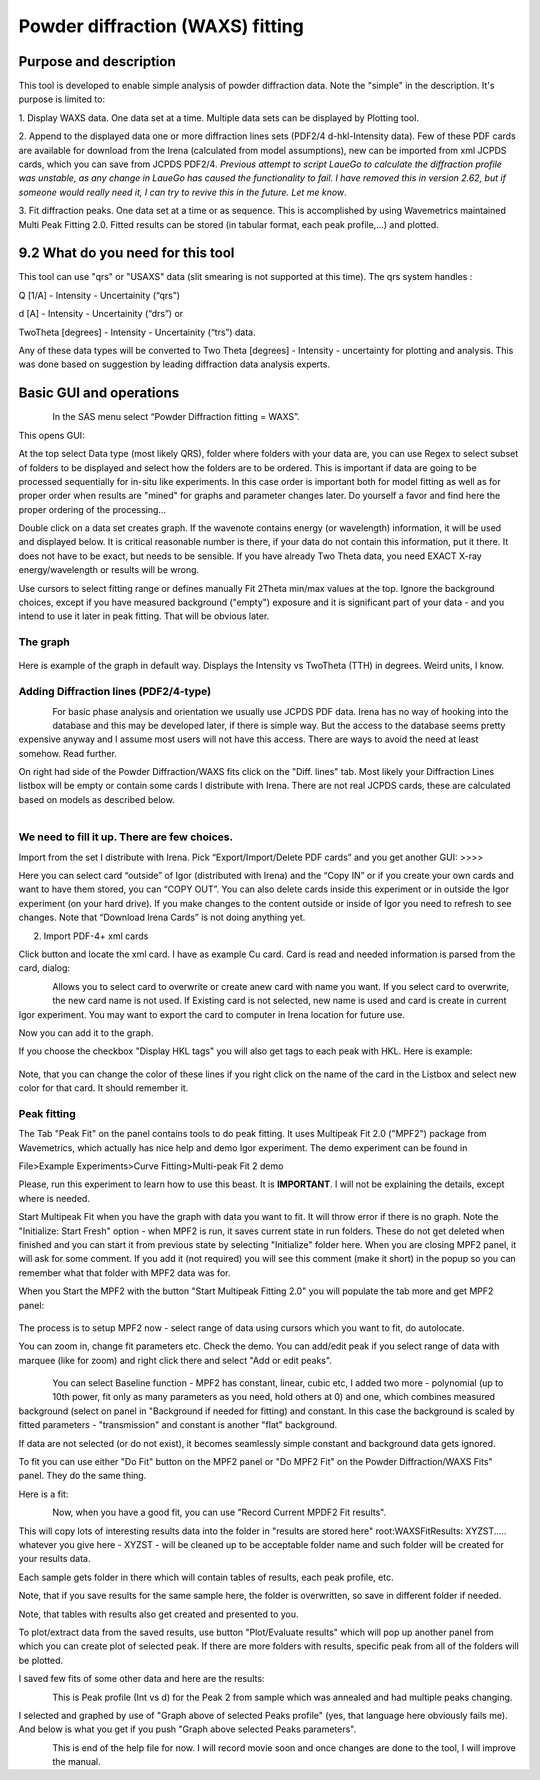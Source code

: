 Powder diffraction (WAXS) fitting
=================================

Purpose and description
-----------------------

This tool is developed to enable simple analysis of powder diffraction
data. Note the "simple" in the description. It's purpose is limited to:

1. Display WAXS data. One data set at a time. Multiple data sets can be
displayed by Plotting tool.

2. Append to the displayed data one or more diffraction lines sets
(PDF2/4 d-hkl-Intensity data). Few of these PDF cards are available for
download from the Irena (calculated from model assumptions), new can be
imported from xml JCPDS cards, which you can save from JCPDS PDF2/4\ *.
Previous attempt to script LaueGo to calculate the diffraction profile
was unstable, as any change in LaueGo has caused the functionality to
fail. I have removed this in version 2.62, but if someone would really
need it, I can try to revive this in the future. Let me know*.

3. Fit diffraction peaks. One data set at a time or as sequence. This is
accomplished by using Wavemetrics maintained Multi Peak Fitting 2.0.
Fitted results can be stored (in tabular format, each peak profile,...)
and plotted.

9.2 What do you need for this tool
-----------------------------------

This tool can use "qrs" or "USAXS" data (slit smearing is not supported
at this time). The qrs system handles :

Q [1/A] - Intensity - Uncertainity (“qrs”)

d [A] - Intensity - Uncertainity (“drs”) or

TwoTheta [degrees] - Intensity - Uncertainity (“trs”) data.

Any of these data types will be converted to Two Theta [degrees] -
Intensity - uncertainty for plotting and analysis. This was done based
on suggestion by leading diffraction data analysis experts.

Basic GUI and operations
------------------------

.. figure:: media/WAXS1.png
      :align: left
      :width: 580px

In the SAS menu select “Powder Diffraction fitting = WAXS”.

This opens GUI:

At the top select Data type (most likely QRS), folder where folders with
your data are, you can use Regex to select subset of folders to be
displayed and select how the folders are to be ordered. This is
important if data are going to be processed sequentially for in-situ
like experiments. In this case order is important both for model fitting
as well as for proper order when results are "mined" for graphs and
parameter changes later. Do yourself a favor and find here the proper
ordering of the processing...

Double click on a data set creates graph. If the wavenote contains
energy (or wavelength) information, it will be used and displayed below.
It is critical reasonable number is there, if your data do not contain
this information, put it there. It does not have to be exact, but needs
to be sensible. If you have already Two Theta data, you need EXACT X-ray
energy/wavelength or results will be wrong.

Use cursors to select fitting range or defines manually Fit 2Theta
min/max values at the top. Ignore the background choices, except if you
have measured background ("empty") exposure and it is significant part
of your data - and you intend to use it later in peak fitting. That will
be obvious later.

The graph
~~~~~~~~~~

.. figure:: media/WAXS2.png
      :align: center
      :width: 780px


Here is example of the graph in default way. Displays the Intensity vs
TwoTheta (TTH) in degrees. Weird units, I know.

Adding Diffraction lines (PDF2/4-type)
~~~~~~~~~~~~~~~~~~~~~~~~~~~~~~~~~~~~~~~

.. figure:: media/WAXS3.png
      :align: left
      :width: 280px

For basic phase analysis and orientation we usually use JCPDS PDF data.
Irena has no way of hooking into the database and this may be developed
later, if there is simple way. But the access to the database seems
pretty expensive anyway and I assume most users will not have this
access. There are ways to avoid the need at least somehow. Read further.


On right had side of the Powder Diffraction/WAXS fits click
on the "Diff. lines" tab. Most likely your Diffraction Lines listbox
will be empty or contain some cards I distribute with Irena. There are
not real JCPDS cards, these are calculated based on models as described
below.

.. figure:: media/WAXS4.png
      :align: left
      :width: 380px

We need to fill it up. There are few choices.
~~~~~~~~~~~~~~~~~~~~~~~~~~~~~~~~~~~~~~~~~~~~~~

Import from the set I distribute with Irena. Pick “Export/Import/Delete
PDF cards” and you get another GUI: >>>>

Here you can select card “outside” of Igor (distributed with Irena) and
the “Copy IN” or if you create your own cards and want to have them
stored, you can “COPY OUT”. You can also delete cards inside this
experiment or in outside the Igor experiment (on your hard drive). If
you make changes to the content outside or inside of Igor you need to
refresh to see changes. Note that “Download Irena Cards” is not doing
anything yet.

2. Import PDF-4+ xml cards

Click button and locate the xml card. I have as example Cu card. Card is
read and needed information is parsed from the card, dialog:

.. figure:: media/WAXS5.png
      :align: left
      :width: 380px


Allows you to select card to overwrite or create anew card with name you
want. If you select card to overwrite, the new card name is not used. If
Existing card is not selected, new name is used and card is create in
current Igor experiment. You may want to export the card to computer in
Irena location for future use.

Now you can add it to the graph.

If you choose the checkbox "Display HKL tags" you will also get tags to
each peak with HKL. Here is example:

.. figure:: media/WAXS6.png
      :align: center
      :width: 680px


Note, that you can change the color of these lines if you right click on
the name of the card in the Listbox and select new color for that card.
It should remember it.

.. figure:: media/WAXS7.png
      :align: center
      :width: 280px


Peak fitting
~~~~~~~~~~~~~

The Tab "Peak Fit" on the panel contains tools to do peak fitting. It
uses Multipeak Fit 2.0 ("MPF2") package from Wavemetrics, which actually
has nice help and demo Igor experiment. The demo experiment can be found
in

File>Example Experiments>Curve Fitting>Multi-peak Fit 2 demo

Please, run this experiment to learn how to use this beast. It is
**IMPORTANT**. I will not be explaining the details, except where is
needed.

Start Multipeak Fit when you have the graph with data you want to fit.
It will throw error if there is no graph. Note the "Initialize: Start
Fresh" option - when MPF2 is run, it saves current state in run folders.
These do not get deleted when finished and you can start it from
previous state by selecting "Initialize" folder here. When you are
closing MPF2 panel, it will ask for some comment. If you add it (not
required) you will see this comment (make it short) in the popup so you
can remember what that folder with MPF2 data was for.

When you Start the MPF2 with the button "Start Multipeak Fitting 2.0"
you will populate the tab more and get MPF2 panel:

.. figure:: media/WAXS8.png
      :align: center
      :width: 780px


The process is to setup MPF2 now - select range of data using cursors
which you want to fit, do autolocate.

You can zoom in, change fit parameters etc. Check the demo. You can
add/edit peak if you select range of data with marquee (like for zoom)
and right click there and select "Add or edit peaks".

.. figure:: media/WAXS9.png
      :align: center
      :width: 280px

.. figure:: media/WAXS10.png
            :align: left
            :width: 280px


You can select Baseline function - MPF2 has constant, linear, cubic etc,
I added two more - polynomial (up to 10th power, fit only as many
parameters as you need, hold others at 0) and one, which combines
measured background (select on panel in "Background if needed for
fitting) and constant. In this case the background is scaled by fitted
parameters - "transmission" and constant is another "flat" background.

If data are not selected (or do not exist), it becomes seamlessly simple
constant and background data gets ignored.

To fit you can use either "Do Fit" button on the MPF2 panel or "Do MPF2
Fit" on the Powder Diffraction/WAXS Fits" panel. They do the same thing.

Here is a fit:

.. figure:: media/WAXS11.png
      :align: left
      :width: 780px


Now, when you have a good fit, you can use "Record Current MPDF2 Fit
results".

This will copy lots of interesting results data into the folder in
"results are stored here" root:WAXSFitResults: XYZST..... whatever you
give here - XYZST - will be cleaned up to be acceptable folder name and
such folder will be created for your results data.

Each sample gets folder in there which will contain tables of results,
each peak profile, etc.

Note, that if you save results for the same sample here, the folder is
overwritten, so save in different folder if needed.

Note, that tables with results also get created and presented to you.

To plot/extract data from the saved results, use button "Plot/Evaluate
results" which will pop up another panel from which you can create plot
of selected peak. If there are more folders with results, specific peak
from all of the folders will be plotted.

I saved few fits of some other data and here are the results:

.. figure:: media/WAXS12.png
      :align: left
      :width: 580px


This is Peak profile (Int vs d) for the Peak 2 from sample which was
annealed and had multiple peaks changing.

I selected and graphed by use of "Graph above of selected Peaks profile"
(yes, that language here obviously fails me). And below is what you get
if you push "Graph above selected Peaks parameters".

.. figure:: media/WAXS13.png
      :align: left
      :width: 780px


This is end of the help file for now. I will record movie soon and once
changes are done to the tool, I will improve the manual.
